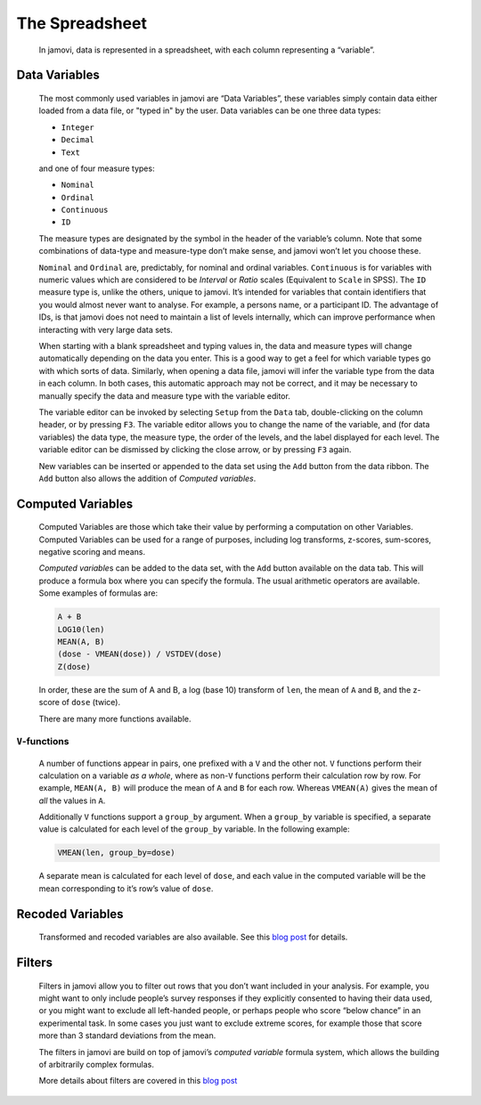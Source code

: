 .. sectionauthor:: Jonathon Love

The Spreadsheet
===============

   In jamovi, data is represented in a spreadsheet, with each column representing a “variable”.


Data Variables
--------------

   The most commonly used variables in jamovi are “Data Variables”, these variables simply contain data either loaded from a data file, or "typed in" by the
   user. Data variables can be one three data types:

   - ``Integer``
   - ``Decimal``
   - ``Text``

   and one of four measure types:

   - |nominal|    ``Nominal``
   - |ordinal|    ``Ordinal``
   - |continuous| ``Continuous``
   - |id|         ``ID``


   The measure types are designated by the symbol in the header of the variable’s column. Note that some combinations of data-type and measure-type don’t make
   sense, and jamovi won’t let you choose these.

   ``Nominal`` and ``Ordinal`` are, predictably, for nominal and ordinal variables. ``Continuous`` is for variables with numeric values which are considered
   to be *Interval* or *Ratio* scales (Equivalent to ``Scale`` in SPSS). The ``ID`` measure type is, unlike the others, unique to jamovi. It’s intended for
   variables that contain identifiers that you would almost never want to analyse. For example, a persons name, or a participant ID. The advantage of IDs, is
   that jamovi does not need to maintain a list of levels internally, which can improve performance when interacting with very large data sets.

   When starting with a blank spreadsheet and typing values in, the data and measure types will change automatically depending on the data you enter. This is
   a good way to get a feel for which variable types go with which sorts of data. Similarly, when opening a data file, jamovi will infer the variable type
   from the data in each column. In both cases, this automatic approach may not be correct, and it may be necessary to manually specify the data and measure
   type with the variable editor.

   The variable editor can be invoked by selecting ``Setup`` from the ``Data`` tab, double-clicking on the column header, or by pressing ``F3``. The variable
   editor allows you to change the name of the variable, and (for data variables) the data type, the measure type, the order of the levels, and the label
   displayed for each level. The variable editor can be dismissed by clicking the close arrow, or by pressing ``F3`` again.

   .. raw:: html

      <div class="gif-player" data-anim-src="../_static/um_changeName.gif" data-static-src="../_static/um_changeName.png"></div>



   New variables can be inserted or appended to the data set using the ``Add`` button from the data ribbon. The ``Add`` button also allows the addition of
   *Computed variables*.


Computed Variables
------------------

   Computed Variables are those which take their value by performing a computation on other Variables. Computed Variables can be used for a range of purposes,
   including log transforms, z-scores, sum-scores, negative scoring and means.

   *Computed variable*\ s can be added to the data set, with the ``Add`` button available on the data tab. This will produce a formula box where you can
   specify the formula. The usual arithmetic operators are available. Some examples of formulas are:

   .. code-block:: text

      A + B
      LOG10(len)
      MEAN(A, B)
      (dose - VMEAN(dose)) / VSTDEV(dose)
      Z(dose)


   In order, these are the sum of A and B, a log (base 10) transform of ``len``, the mean of ``A`` and ``B``, and the z-score of ``dose`` (twice).

   There are many more functions available.


``V``-functions
~~~~~~~~~~~~~~~

   A number of functions appear in pairs, one prefixed with a ``V`` and the other not. ``V`` functions perform their calculation on a variable *as a whole*,
   where as non-``V`` functions perform their calculation row by row. For example, ``MEAN(A, B)`` will produce the mean of ``A`` and ``B`` for each row.
   Whereas ``VMEAN(A)`` gives the mean of *all* the values in ``A``.

   Additionally ``V`` functions support a ``group_by`` argument. When a ``group_by`` variable is specified, a separate value is calculated for each level of
   the ``group_by`` variable. In the following example:

   .. code-block:: text

      VMEAN(len, group_by=dose)


   A separate mean is calculated for each level of ``dose``, and each value in the computed variable will be the mean corresponding to it’s row’s value of
   ``dose``.


Recoded Variables
-----------------

    Transformed and recoded variables are also available. See this `blog post <https://blog.jamovi.org/2018/10/23/transforming-variables.html>`__ for details.


Filters
-------

   Filters in jamovi allow you to filter out rows that you don’t want included in your analysis. For example, you might want to only include people’s survey
   responses if they explicitly consented to having their data used, or you might want to exclude all left-handed people, or perhaps people who score “below
   chance” in an experimental task. In some cases you just want to exclude extreme scores, for example those that score more than 3 standard deviations from
   the mean.

   The filters in jamovi are build on top of jamovi’s *computed variable* formula system, which allows the building of arbitrarily complex formulas.

   More details about filters are covered in this `blog post <https://blog.jamovi.org/2018/04/25/jamovi-filters.html>`__


.. raw:: html

   <script type="text/javascript" src="../_static/gif-player.js"></script>


.. ---------------------------------------------------------------------

.. |nominal|             image:: ../_images/variable-nominal.*
   :width: 16px
.. |ordinal|             image:: ../_images/variable-ordinal.*
   :width: 16px
.. |continuous|          image:: ../_images/variable-continuous.*
   :width: 16px
.. |id|                  image:: ../_images/variable-id.*
   :width: 16px
